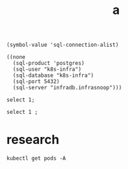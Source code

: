 #+TITLE: a

#+name: local sql connections
#+begin_src elisp
(symbol-value 'sql-connection-alist)
#+end_src

#+RESULTS: local sql connections
#+begin_src elisp
((none
  (sql-product 'postgres)
  (sql-user "k8s-infra")
  (sql-database "k8s-infra")
  (sql-port 5432)
  (sql-server "infradb.infrasnoop")))
#+end_src

#+begin_src sql-mode
select 1;
#+end_src

#+begin_src bq
select 1 ;
#+end_src
* research
#+begin_src shell
kubectl get pods -A
#+end_src

#+RESULTS:
| NAMESPACE   | NAME                                   | READY | STATUS  | RESTARTS | AGE  |      |     |
| default     | postgres-operator-569b58b8c6-6qf99     | 1/1   | Running |        2 | (22s | ago) | 24m |
| kube-system | coredns-78fcd69978-nqk7j               | 1/1   | Running |        1 | (54m | ago) | 75m |
| kube-system | coredns-78fcd69978-z5dmf               | 1/1   | Running |        1 | (54m | ago) | 75m |
| kube-system | etcd-docker-desktop                    | 1/1   | Running |        1 | (54m | ago) | 75m |
| kube-system | kube-apiserver-docker-desktop          | 1/1   | Running |        1 | (54m | ago) | 75m |
| kube-system | kube-controller-manager-docker-desktop | 1/1   | Running |        1 | (54m | ago) | 75m |
| kube-system | kube-proxy-6f6hx                       | 1/1   | Running |        1 | (54m | ago) | 75m |
| kube-system | kube-scheduler-docker-desktop          | 1/1   | Running |        1 | (54m | ago) | 75m |
| kube-system | storage-provisioner                    | 1/1   | Running |        1 | (54m | ago) | 75m |
| kube-system | vpnkit-controller                      | 1/1   | Running |        7 | (45s | ago) | 75m |
